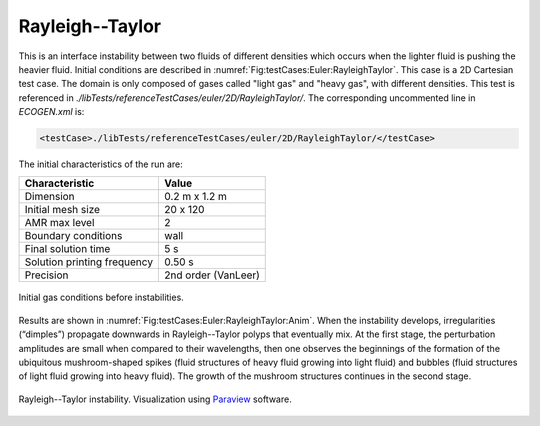 .. role:: xml(code)
  :language: xml

****************
Rayleigh--Taylor
****************

This is an interface instability between two fluids of different densities which occurs when the lighter fluid is pushing the heavier fluid. Initial conditions are described in :numref:`Fig:testCases:Euler:RayleighTaylor`.
This case is a 2D Cartesian test case. The domain is only composed of gases called "light gas" and "heavy gas", with different densities.
This test is referenced in *./libTests/referenceTestCases/euler/2D/RayleighTaylor/*. The corresponding uncommented line in *ECOGEN.xml* is:

.. code-block:: xml

  <testCase>./libTests/referenceTestCases/euler/2D/RayleighTaylor/</testCase>

The initial characteristics of the run are:

+-----------------------------+----------------------+
| Characteristic              | Value                |
+=============================+======================+
| Dimension                   | 0.2 m x 1.2 m        |
+-----------------------------+----------------------+
| Initial mesh size           | 20 x 120             |
+-----------------------------+----------------------+
| AMR max level               | 2                    |
+-----------------------------+----------------------+
| Boundary conditions         | wall                 |
+-----------------------------+----------------------+
| Final solution time         | 5 s                  |
+-----------------------------+----------------------+
| Solution printing frequency | 0.50 s               |
+-----------------------------+----------------------+
| Precision                   | 2nd order (VanLeer)  |
+-----------------------------+----------------------+

.. _Fig:testCases:Euler:RayleighTaylor:

.. figure:: ./_static/testCases/Euler/RayleighTaylor/RTInitial.*
  :scale: 40%
  :align: center

  Initial gas conditions before instabilities.

Results are shown in :numref:`Fig:testCases:Euler:RayleighTaylor:Anim`. When the instability develops, irregularities (“dimples”) propagate downwards in Rayleigh--Taylor polyps that eventually mix. At the first stage, the perturbation amplitudes are small when compared to their wavelengths, then one observes the beginnings of the formation of the ubiquitous mushroom-shaped spikes (fluid structures of heavy fluid growing into light fluid) and bubbles (fluid structures of light fluid growing into heavy fluid). The growth of the mushroom structures continues in the second stage.

.. _Fig:testCases:Euler:RayleighTaylor:Anim:

.. figure:: ./_static/testCases/Euler/RayleighTaylor/RTAnimation.*
  :scale: 40%
  :align: center

  Rayleigh--Taylor instability. Visualization using Paraview_ software.


.. _Paraview: https://www.paraview.org/
.. _gnuplot: http://www.gnuplot.info/
